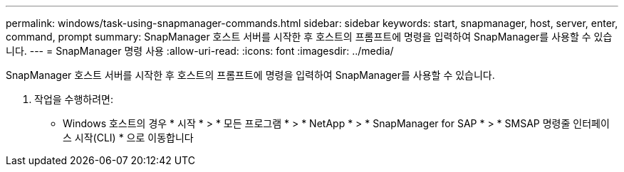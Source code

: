 ---
permalink: windows/task-using-snapmanager-commands.html 
sidebar: sidebar 
keywords: start, snapmanager, host, server, enter, command, prompt 
summary: SnapManager 호스트 서버를 시작한 후 호스트의 프롬프트에 명령을 입력하여 SnapManager를 사용할 수 있습니다. 
---
= SnapManager 명령 사용
:allow-uri-read: 
:icons: font
:imagesdir: ../media/


[role="lead"]
SnapManager 호스트 서버를 시작한 후 호스트의 프롬프트에 명령을 입력하여 SnapManager를 사용할 수 있습니다.

. 작업을 수행하려면:
+
** Windows 호스트의 경우 * 시작 * > * 모든 프로그램 * > * NetApp * > * SnapManager for SAP * > * SMSAP 명령줄 인터페이스 시작(CLI) * 으로 이동합니다



